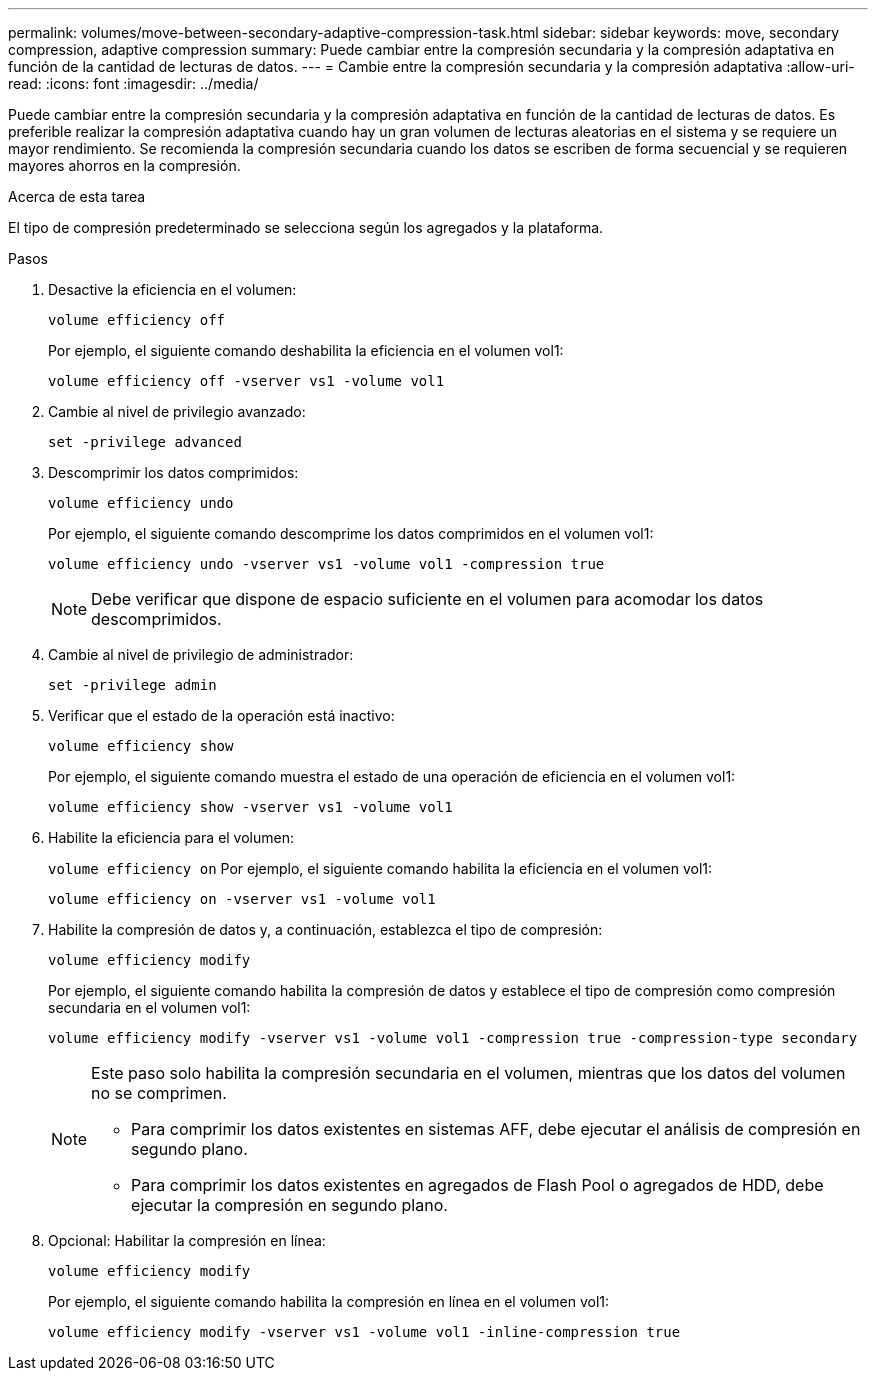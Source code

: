 ---
permalink: volumes/move-between-secondary-adaptive-compression-task.html 
sidebar: sidebar 
keywords: move, secondary compression, adaptive compression 
summary: Puede cambiar entre la compresión secundaria y la compresión adaptativa en función de la cantidad de lecturas de datos. 
---
= Cambie entre la compresión secundaria y la compresión adaptativa
:allow-uri-read: 
:icons: font
:imagesdir: ../media/


[role="lead"]
Puede cambiar entre la compresión secundaria y la compresión adaptativa en función de la cantidad de lecturas de datos. Es preferible realizar la compresión adaptativa cuando hay un gran volumen de lecturas aleatorias en el sistema y se requiere un mayor rendimiento. Se recomienda la compresión secundaria cuando los datos se escriben de forma secuencial y se requieren mayores ahorros en la compresión.

.Acerca de esta tarea
El tipo de compresión predeterminado se selecciona según los agregados y la plataforma.

.Pasos
. Desactive la eficiencia en el volumen:
+
`volume efficiency off`

+
Por ejemplo, el siguiente comando deshabilita la eficiencia en el volumen vol1:

+
`volume efficiency off -vserver vs1 -volume vol1`

. Cambie al nivel de privilegio avanzado:
+
`set -privilege advanced`

. Descomprimir los datos comprimidos:
+
`volume efficiency undo`

+
Por ejemplo, el siguiente comando descomprime los datos comprimidos en el volumen vol1:

+
`volume efficiency undo -vserver vs1 -volume vol1 -compression true`

+
[NOTE]
====
Debe verificar que dispone de espacio suficiente en el volumen para acomodar los datos descomprimidos.

====
. Cambie al nivel de privilegio de administrador:
+
`set -privilege admin`

. Verificar que el estado de la operación está inactivo:
+
`volume efficiency show`

+
Por ejemplo, el siguiente comando muestra el estado de una operación de eficiencia en el volumen vol1:

+
`volume efficiency show -vserver vs1 -volume vol1`

. Habilite la eficiencia para el volumen:
+
`volume efficiency on` Por ejemplo, el siguiente comando habilita la eficiencia en el volumen vol1:

+
`volume efficiency on -vserver vs1 -volume vol1`

. Habilite la compresión de datos y, a continuación, establezca el tipo de compresión:
+
`volume efficiency modify`

+
Por ejemplo, el siguiente comando habilita la compresión de datos y establece el tipo de compresión como compresión secundaria en el volumen vol1:

+
`volume efficiency modify -vserver vs1 -volume vol1 -compression true -compression-type secondary`

+
[NOTE]
====
Este paso solo habilita la compresión secundaria en el volumen, mientras que los datos del volumen no se comprimen.

** Para comprimir los datos existentes en sistemas AFF, debe ejecutar el análisis de compresión en segundo plano.
** Para comprimir los datos existentes en agregados de Flash Pool o agregados de HDD, debe ejecutar la compresión en segundo plano.


====
. Opcional: Habilitar la compresión en línea:
+
`volume efficiency modify`

+
Por ejemplo, el siguiente comando habilita la compresión en línea en el volumen vol1:

+
`volume efficiency modify -vserver vs1 -volume vol1 -inline-compression true`


